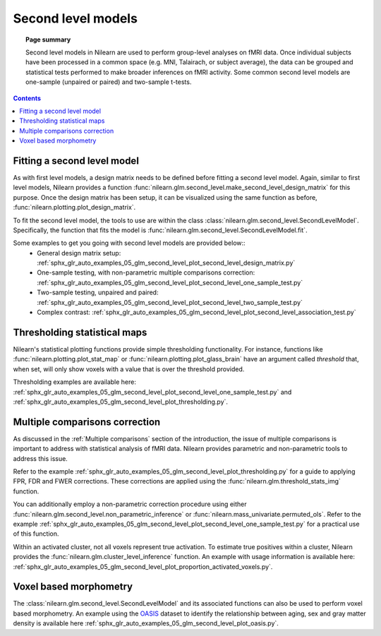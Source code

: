 .. _second_level_model:

===================
Second level models
===================

.. topic:: **Page summary**

   Second level models in Nilearn are used to perform group-level analyses on fMRI data. Once individual
   subjects have been processed in a common space (e.g. MNI, Talairach, or subject average), the data can
   be grouped and statistical tests  performed to make broader inferences on fMRI activity. Some common
   second level models are one-sample (unpaired or paired) and two-sample t-tests.

.. contents:: **Contents**
    :local:
    :depth: 1


Fitting a second level model
============================

As with first level models, a design matrix needs to be defined before fitting a second level model.
Again, similar to first level models, Nilearn provides a function
:func:`nilearn.glm.second_level.make_second_level_design_matrix` for this purpose. Once
the design matrix has been setup, it can be visualized using the same function as before,
:func:`nilearn.plotting.plot_design_matrix`.

To fit the second level model, the tools to use are within the class
:class:`nilearn.glm.second_level.SecondLevelModel`. Specifically, the function that
fits the model is :func:`nilearn.glm.second_level.SecondLevelModel.fit`.

Some examples to get you going with second level models are provided below::
  * General design matrix setup: :ref:`sphx_glr_auto_examples_05_glm_second_level_plot_second_level_design_matrix.py`
  * One-sample testing, with non-parametric multiple comparisons correction:
    :ref:`sphx_glr_auto_examples_05_glm_second_level_plot_second_level_one_sample_test.py`
  * Two-sample testing, unpaired and paired: :ref:`sphx_glr_auto_examples_05_glm_second_level_plot_second_level_two_sample_test.py`
  * Complex contrast: :ref:`sphx_glr_auto_examples_05_glm_second_level_plot_second_level_association_test.py`


Thresholding statistical maps
=============================

Nilearn's statistical plotting functions provide simple thresholding functionality. For instance, functions
like :func:`nilearn.plotting.plot_stat_map` or :func:`nilearn.plotting.plot_glass_brain` have an argument
called `threshold` that, when set, will only show voxels with a value that is over the threshold provided.

Thresholding examples are available here: :ref:`sphx_glr_auto_examples_05_glm_second_level_plot_second_level_one_sample_test.py`
and :ref:`sphx_glr_auto_examples_05_glm_second_level_plot_thresholding.py`.


Multiple comparisons correction
===============================

As discussed in the :ref:`Multiple comparisons` section of the introduction, the issue of multiple comparisons is
important to address with statistical analysis of fMRI data. Nilearn provides parametric and non-parametric tools
to address this issue.

Refer to the example :ref:`sphx_glr_auto_examples_05_glm_second_level_plot_thresholding.py` for a guide
to applying FPR, FDR and FWER corrections.
These corrections are applied using the :func:`nilearn.glm.threshold_stats_img` function.

You can additionally employ a non-parametric correction procedure using either
:func:`nilearn.glm.second_level.non_parametric_inference` or :func:`nilearn.mass_univariate.permuted_ols`.
Refer to the example :ref:`sphx_glr_auto_examples_05_glm_second_level_plot_second_level_one_sample_test.py`
for a practical use of this function.

Within an activated cluster, not all voxels represent true activation. To estimate true positives within a cluster,
Nilearn provides the :func:`nilearn.glm.cluster_level_inference` function. An example with usage information is available
here: :ref:`sphx_glr_auto_examples_05_glm_second_level_plot_proportion_activated_voxels.py`.


Voxel based morphometry
=======================

The :class:`nilearn.glm.second_level.SecondLevelModel` and its associated functions can also be used
to perform voxel based morphometry. An example using the `OASIS <http://www.oasis-brains.org/>`_ dataset to
identify the relationship between aging, sex and gray matter density is available here
:ref:`sphx_glr_auto_examples_05_glm_second_level_plot_oasis.py`.
